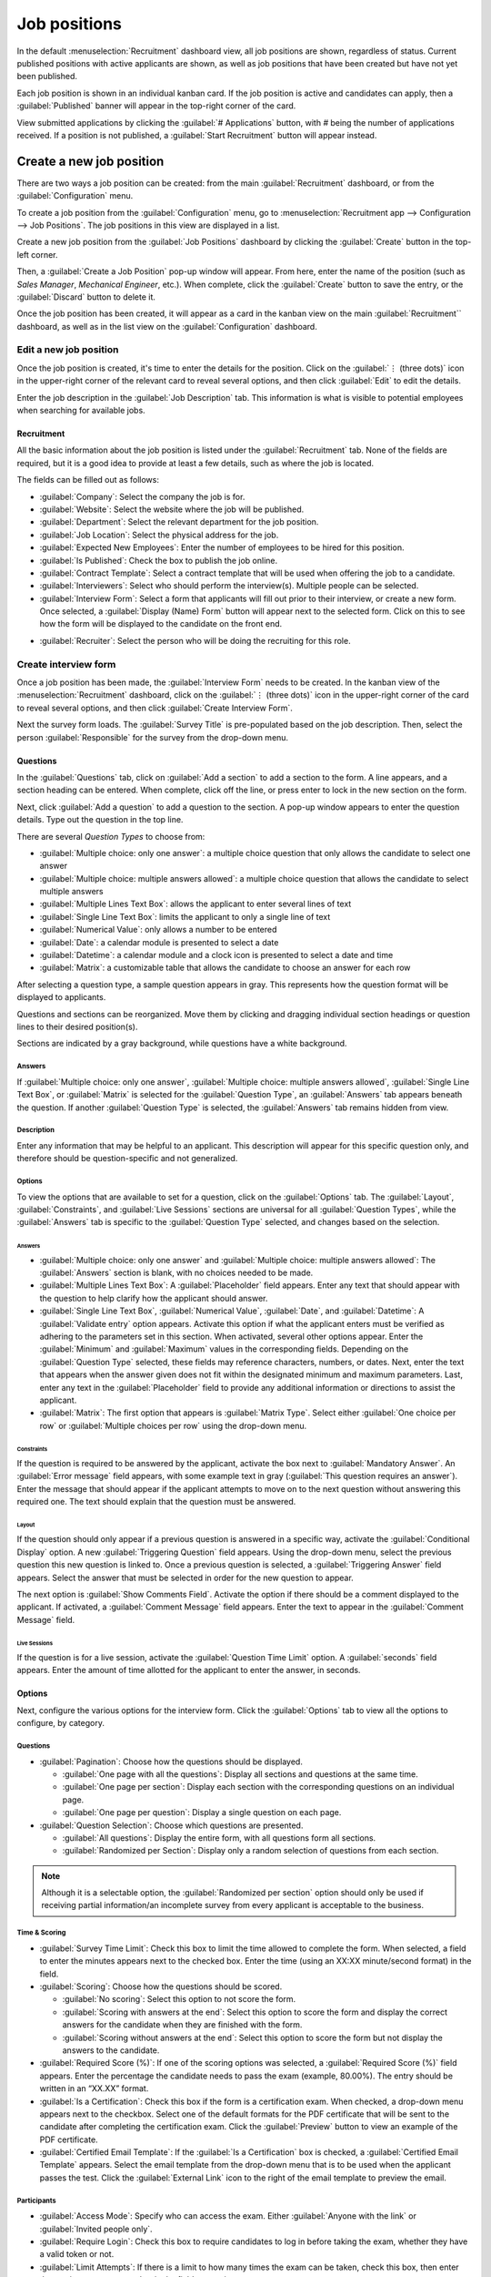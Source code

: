 =============
Job positions
=============

In the default :menuselection:`Recruitment` dashboard view, all job positions are shown, regardless
of status. Current published positions with active applicants are shown, as well as job positions
that have been created but have not yet been published.

Each job position is shown in an individual kanban card. If the job position is active and
candidates can apply, then a :guilabel:`Published` banner will appear in the top-right corner of the
card.

View submitted applications by clicking the :guilabel:`# Applications` button, with `#` being the
number of applications received. If a position is not published, a :guilabel:`Start Recruitment`
button will appear instead.

.. image:: new_job/jobs.png
   :align: center
   :alt: Main dashboard view of Recruitment showing all job positions.

Create a new job position
=========================

There are two ways a job position can be created: from the main :guilabel:`Recruitment` dashboard,
or from the :guilabel:`Configuration` menu.

To create a job position from the :guilabel:`Configuration` menu, go to :menuselection:`Recruitment
app --> Configuration --> Job Positions`. The job positions in this view are displayed in a list.

Create a new job position from the :guilabel:`Job Positions` dashboard by clicking the
:guilabel:`Create` button in the top-left corner.

Then, a :guilabel:`Create a Job Position` pop-up window will appear. From here, enter the name of
the position (such as `Sales Manager`, `Mechanical Engineer`, etc.). When complete, click the
:guilabel:`Create` button to save the entry, or the :guilabel:`Discard` button to delete it.

.. image:: new_job/job-title.png
   :align: center
   :alt: Create a new job position.

Once the job position has been created, it will appear as a card in the kanban view on the main
:guilabel:`Recruitment`` dashboard, as well as in the list view on the :guilabel:`Configuration`
dashboard.

Edit a new job position
-----------------------

Once the job position is created, it's time to enter the details for the position. Click on the
:guilabel:`⋮ (three dots)` icon in the upper-right corner of the relevant card to reveal several
options, and then click :guilabel:`Edit` to edit the details.

.. image:: new_job/edit-job.png
   :align: center
   :alt: Edit the job position card.

Enter the job description in the :guilabel:`Job Description` tab. This information is what is
visible to potential employees when searching for available jobs.

Recruitment
~~~~~~~~~~~

All the basic information about the job position is listed under the :guilabel:`Recruitment` tab.
None of the fields are required, but it is a good idea to provide at least a few details, such as
where the job is located.

The fields can be filled out as follows:

- :guilabel:`Company`: Select the company the job is for.
- :guilabel:`Website`: Select the website where the job will be published.
- :guilabel:`Department`: Select the relevant department for the job position.
- :guilabel:`Job Location`: Select the physical address for the job.
- :guilabel:`Expected New Employees`: Enter the number of employees to be hired for this position.
- :guilabel:`Is Published`: Check the box to publish the job online.
- :guilabel:`Contract Template`: Select a contract template that will be used when offering the job
  to a candidate.
- :guilabel:`Interviewers`: Select who should perform the interview(s). Multiple people can be
  selected.
- :guilabel:`Interview Form`: Select a form that applicants will fill out prior to their interview,
  or create a new form. Once selected, a :guilabel:`Display (Name) Form` button will appear next to
  the selected form. Click on this to see how the form will be displayed to the candidate on the
  front end.

.. image:: new_job/interview-form.png
   :align: center
   :alt: The interview form will display a link to see the form as the candidate will.

- :guilabel:`Recruiter`: Select the person who will be doing the recruiting for this role.

.. image:: new_job/recruitment-tab.png
   :align: center
   :alt: Enter job information details in the recruitment tab.

Create interview form
---------------------

Once a job position has been made, the :guilabel:`Interview Form` needs to be created. In the
kanban view of the :menuselection:`Recruitment` dashboard, click on the :guilabel:`⋮ (three dots)`
icon in the upper-right corner of the card to reveal several options, and then click
:guilabel:`Create Interview Form`.

.. image:: new_job/new-interview-form.png
   :align: center
   :alt: Create an interview form for the new position.

Next the survey form loads. The :guilabel:`Survey Title` is pre-populated based on the job
description. Then, select the person :guilabel:`Responsible` for the survey from the drop-down menu.

Questions
~~~~~~~~~

In the :guilabel:`Questions` tab, click on :guilabel:`Add a section` to add a section to the form. A
line appears, and a section heading can be entered. When complete, click off the line, or press
enter to lock in the new section on the form.

.. image:: new_job/add-section.png
   :align: center
   :alt: Enter job information details in the recruitment tab.

Next, click :guilabel:`Add a question` to add a question to the section. A pop-up window appears to
enter the question details. Type out the question in the top line.

There are several *Question Types* to choose from:

- :guilabel:`Multiple choice: only one answer`: a multiple choice question that only allows the
  candidate to select one answer
- :guilabel:`Multiple choice: multiple answers allowed`: a multiple choice question that allows the
  candidate to select multiple answers
- :guilabel:`Multiple Lines Text Box`: allows the applicant to enter several lines of text
- :guilabel:`Single Line Text Box`: limits the applicant to only a single line of text
- :guilabel:`Numerical Value`: only allows a number to be entered
- :guilabel:`Date`: a calendar module is presented to select a date
- :guilabel:`Datetime`:  a calendar module and a clock icon is presented to select a date and time
- :guilabel:`Matrix`: a customizable table that allows the candidate to choose an answer for each
  row

After selecting a question type, a sample question appears in gray. This represents how the question
format will be displayed to applicants.

.. image:: new_job/questions.png
   :align: center
   :alt: Add a new question to the interview form.

Questions and sections can be reorganized. Move them by clicking and dragging individual section
headings or question lines to their desired position(s).

Sections are indicated by a gray background, while questions have a white background.

.. image:: new_job/questions-matrix.png
   :align: center
   :alt: A sample of categories and questions for a candidate.

Answers
*******

If :guilabel:`Multiple choice: only one answer`, :guilabel:`Multiple choice: multiple answers
allowed`, :guilabel:`Single Line Text Box`, or :guilabel:`Matrix` is selected for the
:guilabel:`Question Type`, an :guilabel:`Answers` tab appears beneath the question. If another
:guilabel:`Question Type` is selected, the :guilabel:`Answers` tab remains hidden from view.

.. tabs::

   .. tab:: Multiple choice

      For both the :guilabel:`Multiple choice: only one answer` and :guilabel:`Multiple choice:
      multiple answers allowed` question types, the answers are populated in the same way.

      First, in the :guilabel:`Answers` tab, click :guilabel:`Add a line`. A line appears, and an
      answer can be entered. After typing in the answer, click off the line, or press enter to lock
      in the new answer on the form and have another answer line appear.

      If desired, an image can be attached to the answer. Click on a line to select it, and an
      :guilabel:`Upload your file` button appears on the right side. Click the :guilabel:`Upload
      your file` button and a file explorer window appears. Navigate to the photo file, select it,
      then click :guilabel:`Open` to select it.

      Repeat this for all the answers to be added for the multiple choice question. The answers can
      be rearranged in any order. To move an answer, click on the :guilabel:`↕️ (Up-down arrows)` on
      the far left of each answer line, and drag the answer to the desired position. The order the
      answers appear in the form is the order the answers will appear online.

      To delete a line, click on the :guilabel:`🗑️ (trash can)` icon on the far right side of the
      answer line.

      .. image:: new_job/multi-answers.png
         :align: center
         :alt: Answers to a multiple choice question, where each line has a different answer listed.

   .. tab:: Single Line Text Box

      If the :guilabel:`Single Line Text Box` is selected for the :guilabel:`Question Type`, only
      two checkboxes appear in the :guilabel:`Answers` tab:

      - :guilabel:`Input must be an email`: Activate this option if the answer must be in the format
        of an email address.

        - :guilabel:`Save as user email?`: This option appears if :guilabel:`Input must be an email`
          is selected. This saves the email entered on the form as the user's email, and will be
          used anytime Odoo contacts the user via email.

      - :guilabel:`Save as user nickname?`: Activate this option to populate the answer as the
        user's nickname. This is stored and used anywhere Odoo uses a nickname.

   .. tab:: Matrix

      Sometimes, a question is asked that does not fit a standard answer format, and is best suited
      for a matrix. For example, asking an applicant what is their availability to work compared to
      the various shifts is a perfect question for a matrix format. In this example, an applicant
      can click on all the shifts they are available to work.

      For a :guilabel:`Matrix` :guilabel:`Question Type`, there are two sets of data that need to be
      input. The rows and columns must both be configured. The columns are represented by the
      :guilabel:`Choices` section, while the rows are configured in the :guilabel:`Rows` section.

      The method for populating both sections is the same. In the :guilabel:`Answers` tab, click
      :guilabel:`Add a line` in either the :guilabel:`Choices` or :guilabel:`Row` section.  A line
      appears, and an answer can be entered. After typing in the answer, click off the line, or
      press enter to lock in the new answer on the form and have another answer line appear. Repeat
      this for all answers for both the :guilabel:`Choices` and :guilabel:`Rows` sections.

      .. figure:: new_job/matrix.png
         :align: center

         This is an example matrix that asks an applicant what shifts they are available to work on
         Saturdays and Sundays, either morning, afternoon, or evening.

Description
***********

Enter any information that may be helpful to an applicant. This description will appear for this
specific question only, and therefore should be question-specific and not generalized.

Options
*******

To view the options that are available to set for a question, click on the :guilabel:`Options` tab.
The :guilabel:`Layout`, :guilabel:`Constraints`, and :guilabel:`Live Sessions` sections are
universal for all :guilabel:`Question Types`, while the :guilabel:`Answers` tab is specific to the
:guilabel:`Question Type` selected, and changes based on the selection.

Answers
^^^^^^^

- :guilabel:`Multiple choice: only one answer` and :guilabel:`Multiple choice: multiple answers
  allowed`: The :guilabel:`Answers` section is blank, with no choices needed to be made.
- :guilabel:`Multiple Lines Text Box`: A :guilabel:`Placeholder` field appears. Enter any text that
  should appear with the question to help clarify how the applicant should answer.
- :guilabel:`Single Line Text Box`, :guilabel:`Numerical Value`, :guilabel:`Date`, and
  :guilabel:`Datetime`: A :guilabel:`Validate entry` option appears. Activate this option if what
  the applicant enters must be verified as adhering to the parameters set in this section. When
  activated, several other options appear. Enter the :guilabel:`Minimum` and :guilabel:`Maximum`
  values in the corresponding fields. Depending on the :guilabel:`Question Type` selected, these
  fields may reference characters, numbers, or dates. Next, enter the text that appears when the
  answer given does not fit within the designated minimum and maximum parameters. Last, enter any
  text in the :guilabel:`Placeholder` field to provide any additional information or directions to
  assist the applicant.
- :guilabel:`Matrix`: The first option that appears is :guilabel:`Matrix Type`. Select either
  :guilabel:`One choice per row` or :guilabel:`Multiple choices per row` using the drop-down menu.

Constraints
^^^^^^^^^^^

If the question is required to be answered by the applicant, activate the box next to
:guilabel:`Mandatory Answer`. An :guilabel:`Error message` field appears, with some example text in
gray (:guilabel:`This question requires an answer`). Enter the message that should appear if the
applicant attempts to move on to the next question without answering this required one. The text
should explain that the question must be answered.

Layout
^^^^^^

If the question should only appear if a previous question is answered in a specific way, activate
the :guilabel:`Conditional Display` option. A new :guilabel:`Triggering Question` field appears.
Using the drop-down menu, select the previous question this new question is linked to. Once a
previous question is selected, a :guilabel:`Triggering Answer` field appears. Select the answer that
must be selected in order for the new question to appear.

The next option is :guilabel:`Show Comments Field`. Activate the option if there should be a comment
displayed to the applicant. If activated, a :guilabel:`Comment Message` field appears. Enter the
text to appear in the :guilabel:`Comment Message` field.

.. example::
   To further illustrate a triggering question, the following is an example that is applicable to
   recruitment. The question, `Do you have management experience?` is already added. A new question
   is then added, `How many years of experience?`. This question should *only* appear if the
   applicant selected `Yes` to the question `Do you have management experience?`.

   To properly configure this example, activate the :guilabel:`Conditional Display` option. Then,
   select `Do you have management experience?` as the :guilabel:`Triggering Question`. Then, select
   :guilabel:`Yes` for the triggering answer.

   .. image:: new_job/layout.png
      :align: center
      :alt: The layout field when properly configured for a conditional question.

Live Sessions
^^^^^^^^^^^^^

If the question is for a live session, activate the :guilabel:`Question Time Limit` option. A
:guilabel:`seconds` field appears. Enter the amount of time allotted for the applicant to enter the
answer, in seconds.

Options
~~~~~~~

Next, configure the various options for the interview form. Click the :guilabel:`Options` tab to
view all the options to configure, by category.

Questions
*********

- :guilabel:`Pagination`: Choose how the questions should be displayed.

  - :guilabel:`One page with all the questions`: Display all sections and questions at the same
    time.
  - :guilabel:`One page per section`: Display each section with the corresponding questions on an
    individual page.
  - :guilabel:`One page per question`: Display a single question on each page.

- :guilabel:`Question Selection`: Choose which questions are presented.

  - :guilabel:`All questions`: Display the entire form, with all questions form all sections.
  - :guilabel:`Randomized per Section`: Display only a random selection of questions from each
    section.

.. note::
   Although it is a selectable option, the :guilabel:`Randomized per section` option should only be
   used if receiving partial information/an incomplete survey from every applicant is acceptable to
   the business.

Time & Scoring
**************

- :guilabel:`Survey Time Limit`: Check this box to limit the time allowed to complete the form. When
  selected, a field to enter the minutes appears next to the checked box. Enter the time (using an
  XX:XX minute/second format) in the field.
- :guilabel:`Scoring`: Choose how the questions should be scored.

  - :guilabel:`No scoring`: Select this option to not score the form.
  - :guilabel:`Scoring with answers at the end`: Select this option to score the form and display
    the correct answers for the candidate when they are finished with the form.
  - :guilabel:`Scoring without answers at the end`: Select this option to score the form but not
    display the answers to the candidate.

- :guilabel:`Required Score (%)`: If one of the scoring options was selected, a :guilabel:`Required
  Score (%)` field appears. Enter the percentage the candidate needs to pass the exam (example,
  80.00%). The entry should be written in an “XX.XX” format.

- :guilabel:`Is a Certification`: Check this box if the form is a certification exam. When checked,
  a drop-down menu appears next to the checkbox. Select one of the default formats for the PDF
  certificate that will be sent to the candidate after completing the certification exam. Click the
  :guilabel:`Preview` button to view an example of the PDF certificate.
- :guilabel:`Certified Email Template`: If the :guilabel:`Is a Certification` box is checked, a
  :guilabel:`Certified Email Template` appears. Select the email template from the drop-down menu
  that is to be used when the applicant passes the test. Click the :guilabel:`External Link` icon to
  the right of the email template to preview the email.

Participants
************

- :guilabel:`Access Mode`: Specify who can access the exam. Either :guilabel:`Anyone with the link`
  or :guilabel:`Invited people only`.
- :guilabel:`Require Login`: Check this box to require candidates to log in before taking the exam,
  whether they have a valid token or not.
- :guilabel:`Limit Attempts`: If there is a limit to how many times the exam can be taken, check
  this box, then enter the maximum attempt number in the field next to it.

Live Session
************

- :guilabel:`Session Code`: Enter the access code that will allow the viewers into the live exam
  session.
- :guilabel:`Reward quick answers`: If the exam is to be taken live, check this box to award more
  points to participants who answer quickly.

After all fields have been entered, click the :guilabel:`Save` button to save the changes, or click
:guilabel:`Discard` to delete the changes.

.. image:: new_job/options.png
   :align: center
   :alt: Various options to configure for the interview form.

Description
~~~~~~~~~~~

When the applicant begins the survey, the text entered in this tab appears at the top of the survey
page. Enter any information or descriptions that would be helpful to the applicant.

End Message
~~~~~~~~~~~

Once the survey is complete the message entered in this tab is displayed for the applicant.
